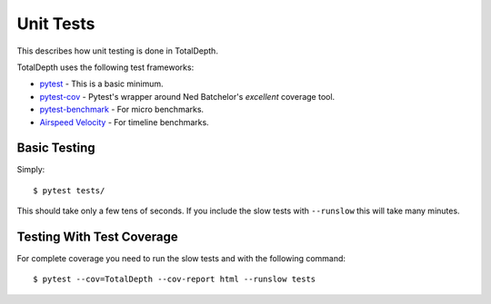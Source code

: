 Unit Tests
=========================

This describes how unit testing is done in TotalDepth.


TotalDepth uses the following test frameworks:


* `pytest <https://docs.pytest.org/en/latest/>`_ - This is a basic minimum.
* `pytest-cov <https://pypi.org/project/pytest-cov/>`_ - Pytest's wrapper around Ned Batchelor's *excellent* coverage tool.
* `pytest-benchmark <https://pypi.org/project/pytest-benchmark/>`_ - For micro benchmarks.
* `Airspeed Velocity <https://github.com/airspeed-velocity/asv>`_ - For timeline benchmarks.


Basic Testing
--------------------

Simply::

    $ pytest tests/

This should take only a few tens of seconds. If you include the slow tests with ``--runslow`` this will take many minutes.

Testing With Test Coverage
-----------------------------

For complete coverage you need to run the slow tests and with the following command::

    $ pytest --cov=TotalDepth --cov-report html --runslow tests
